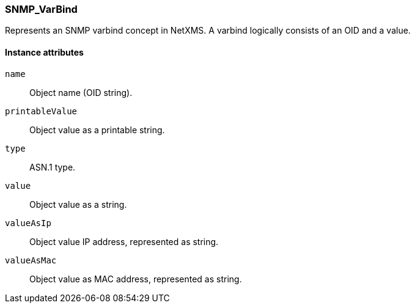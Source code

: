 [[class-snmp_varbind]]
=== SNMP_VarBind

Represents an SNMP varbind concept in NetXMS. A varbind logically consists of an OID and a value.

// TODO: 

==== Instance attributes

`name`::
Object name (OID string).

`printableValue`::
Object value as a printable string.

`type`::
ASN.1 type.

`value`::
Object value as a string.

`valueAsIp`::
Object value IP address, represented as string.

`valueAsMac`::
Object value as MAC address, represented as string.

